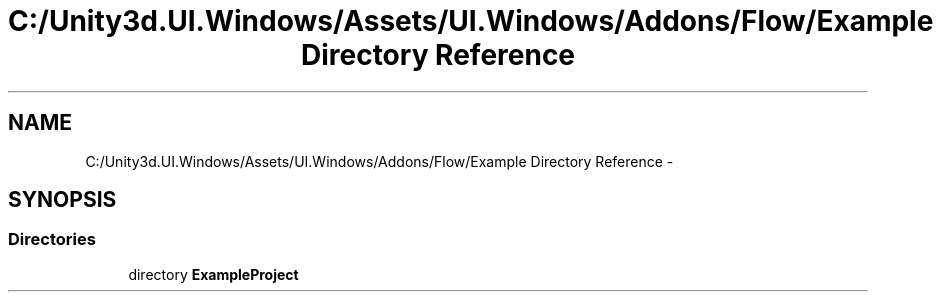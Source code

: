 .TH "C:/Unity3d.UI.Windows/Assets/UI.Windows/Addons/Flow/Example Directory Reference" 3 "Fri Apr 3 2015" "Version version 0.8a" "Unity3D UI Windows Extension" \" -*- nroff -*-
.ad l
.nh
.SH NAME
C:/Unity3d.UI.Windows/Assets/UI.Windows/Addons/Flow/Example Directory Reference \- 
.SH SYNOPSIS
.br
.PP
.SS "Directories"

.in +1c
.ti -1c
.RI "directory \fBExampleProject\fP"
.br
.in -1c
